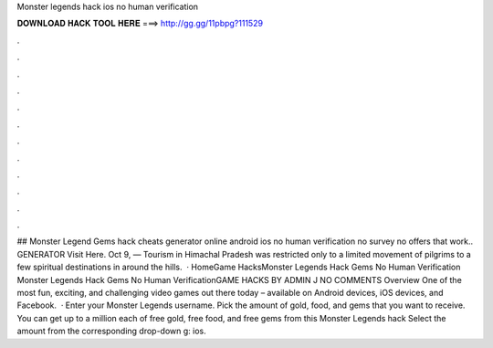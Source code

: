Monster legends hack ios no human verification

𝐃𝐎𝐖𝐍𝐋𝐎𝐀𝐃 𝐇𝐀𝐂𝐊 𝐓𝐎𝐎𝐋 𝐇𝐄𝐑𝐄 ===> http://gg.gg/11pbpg?111529

.

.

.

.

.

.

.

.

.

.

.

.

## Monster Legend Gems hack cheats generator online android ios no human verification no survey no offers that work.. GENERATOR Visit Here. Oct 9, — Tourism in Himachal Pradesh was restricted only to a limited movement of pilgrims to a few spiritual destinations in around the hills.  · HomeGame HacksMonster Legends Hack Gems No Human Verification Monster Legends Hack Gems No Human VerificationGAME HACKS BY ADMIN J NO COMMENTS Overview One of the most fun, exciting, and challenging video games out there today – available on Android devices, iOS devices, and Facebook.  · Enter your Monster Legends username. Pick the amount of gold, food, and gems that you want to receive. You can get up to a million each of free gold, free food, and free gems from this Monster Legends hack Select the amount from the corresponding drop-down g: ios.